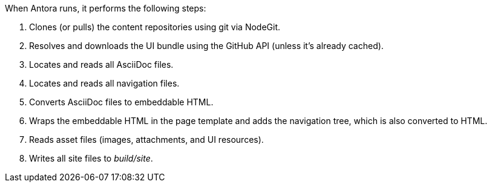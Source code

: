 When Antora runs, it performs the following steps:

. Clones (or pulls) the content repositories using git via NodeGit.
. Resolves and downloads the UI bundle using the GitHub API (unless it's already cached).
. Locates and reads all AsciiDoc files.
. Locates and reads all navigation files.
. Converts AsciiDoc files to embeddable HTML.
. Wraps the embeddable HTML in the page template and adds the navigation tree, which is also converted to HTML.
. Reads asset files (images, attachments, and UI resources).
. Writes all site files to [.path]_build/site_.

//The following sections describe a few of these steps in more detail.
